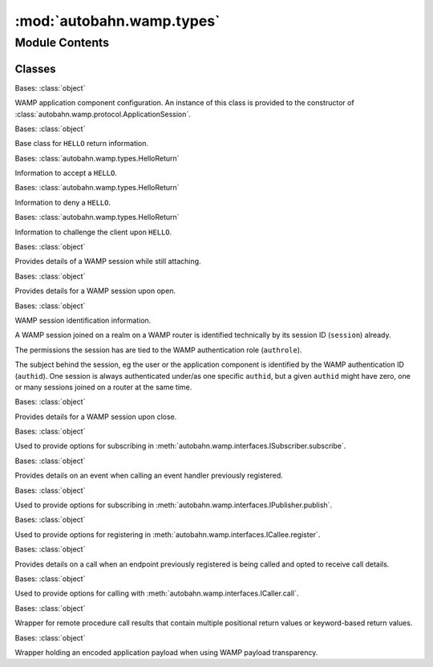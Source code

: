 :mod:`autobahn.wamp.types`
==========================

.. py:module:: autobahn.wamp.types


Module Contents
---------------

Classes
~~~~~~~

.. autoapisummary::

   autobahn.wamp.types.ComponentConfig
   autobahn.wamp.types.HelloReturn
   autobahn.wamp.types.Accept
   autobahn.wamp.types.Deny
   autobahn.wamp.types.Challenge
   autobahn.wamp.types.HelloDetails
   autobahn.wamp.types.SessionDetails
   autobahn.wamp.types.SessionIdent
   autobahn.wamp.types.CloseDetails
   autobahn.wamp.types.SubscribeOptions
   autobahn.wamp.types.EventDetails
   autobahn.wamp.types.PublishOptions
   autobahn.wamp.types.RegisterOptions
   autobahn.wamp.types.CallDetails
   autobahn.wamp.types.CallOptions
   autobahn.wamp.types.CallResult
   autobahn.wamp.types.EncodedPayload



.. class:: ComponentConfig(realm=None, extra=None, keyring=None, controller=None, shared=None, runner=None)


   Bases: :class:`object`

   WAMP application component configuration. An instance of this class is
   provided to the constructor of :class:`autobahn.wamp.protocol.ApplicationSession`.

   .. attribute:: __slots__
      :annotation: = ['realm', 'extra', 'keyring', 'controller', 'shared', 'runner']

      

   .. method:: __str__(self)

      Return str(self).



.. class:: HelloReturn

   Bases: :class:`object`

   Base class for ``HELLO`` return information.


.. class:: Accept(realm=None, authid=None, authrole=None, authmethod=None, authprovider=None, authextra=None)


   Bases: :class:`autobahn.wamp.types.HelloReturn`

   Information to accept a ``HELLO``.

   .. attribute:: __slots__
      :annotation: = ['realm', 'authid', 'authrole', 'authmethod', 'authprovider', 'authextra']

      

   .. method:: __str__(self)

      Return str(self).



.. class:: Deny(reason='wamp.error.not_authorized', message=None)


   Bases: :class:`autobahn.wamp.types.HelloReturn`

   Information to deny a ``HELLO``.

   .. attribute:: __slots__
      :annotation: = ['reason', 'message']

      

   .. method:: __str__(self)

      Return str(self).



.. class:: Challenge(method, extra=None)


   Bases: :class:`autobahn.wamp.types.HelloReturn`

   Information to challenge the client upon ``HELLO``.

   .. attribute:: __slots__
      :annotation: = ['method', 'extra']

      

   .. method:: __str__(self)

      Return str(self).



.. class:: HelloDetails(realm=None, authmethods=None, authid=None, authrole=None, authextra=None, session_roles=None, pending_session=None, resumable=None, resume_session=None, resume_token=None)


   Bases: :class:`object`

   Provides details of a WAMP session while still attaching.

   .. attribute:: __slots__
      :annotation: = ['realm', 'authmethods', 'authid', 'authrole', 'authextra', 'session_roles', 'pending_session', 'resumable', 'resume_session', 'resume_token']

      

   .. method:: __str__(self)

      Return str(self).



.. class:: SessionDetails(realm, session, authid=None, authrole=None, authmethod=None, authprovider=None, authextra=None, serializer=None, transport=None, resumed=None, resumable=None, resume_token=None)


   Bases: :class:`object`

   Provides details for a WAMP session upon open.

   .. seealso:: :meth:`autobahn.wamp.interfaces.ISession.onJoin`

   .. attribute:: __slots__
      :annotation: = ['realm', 'session', 'authid', 'authrole', 'authmethod', 'authprovider', 'authextra', 'serializer', 'transport', 'resumed', 'resumable', 'resume_token']

      

   .. method:: marshal(self)


   .. method:: __str__(self)

      Return str(self).



.. class:: SessionIdent(session=None, authid=None, authrole=None)


   Bases: :class:`object`

   WAMP session identification information.

   A WAMP session joined on a realm on a WAMP router is identified technically
   by its session ID (``session``) already.

   The permissions the session has are tied to the WAMP authentication role (``authrole``).

   The subject behind the session, eg the user or the application component is identified
   by the WAMP authentication ID (``authid``). One session is always authenticated under/as
   one specific ``authid``, but a given ``authid`` might have zero, one or many sessions
   joined on a router at the same time.

   .. attribute:: __slots__
      :annotation: = ['session', 'authid', 'authrole']

      

   .. method:: __str__(self)

      Return str(self).


   .. method:: marshal(self)


   .. method:: from_calldetails(call_details)
      :staticmethod:

      Create a new session identification object from the caller information
      in the call details provided.

      :param call_details: Details of a WAMP call.
      :type call_details: :class:`autobahn.wamp.types.CallDetails`

      :returns: New session identification object.
      :rtype: :class:`autobahn.wamp.types.SessionIdent`


   .. method:: from_eventdetails(event_details)
      :staticmethod:

      Create a new session identification object from the publisher information
      in the event details provided.

      :param event_details: Details of a WAMP event.
      :type event_details: :class:`autobahn.wamp.types.EventDetails`

      :returns: New session identification object.
      :rtype: :class:`autobahn.wamp.types.SessionIdent`



.. class:: CloseDetails(reason=None, message=None)


   Bases: :class:`object`

   Provides details for a WAMP session upon close.

   .. seealso:: :meth:`autobahn.wamp.interfaces.ISession.onLeave`

   .. attribute:: REASON_DEFAULT
      :annotation: = wamp.close.normal

      

   .. attribute:: REASON_TRANSPORT_LOST
      :annotation: = wamp.close.transport_lost

      

   .. attribute:: __slots__
      :annotation: = ['reason', 'message']

      

   .. method:: marshal(self)


   .. method:: __str__(self)

      Return str(self).



.. class:: SubscribeOptions(match=None, details=None, details_arg=None, forward_for=None, get_retained=None, correlation_id=None, correlation_uri=None, correlation_is_anchor=None, correlation_is_last=None)


   Bases: :class:`object`

   Used to provide options for subscribing in
   :meth:`autobahn.wamp.interfaces.ISubscriber.subscribe`.

   .. attribute:: __slots__
      :annotation: = ['match', 'details', 'details_arg', 'get_retained', 'forward_for', 'correlation_id', 'correlation_uri', 'correlation_is_anchor', 'correlation_is_last']

      

   .. method:: message_attr(self)

      Returns options dict as sent within WAMP messages.


   .. method:: __str__(self)

      Return str(self).



.. class:: EventDetails(subscription, publication, publisher=None, publisher_authid=None, publisher_authrole=None, topic=None, retained=None, enc_algo=None, forward_for=None)


   Bases: :class:`object`

   Provides details on an event when calling an event handler
   previously registered.

   .. attribute:: __slots__
      :annotation: = ['subscription', 'publication', 'publisher', 'publisher_authid', 'publisher_authrole', 'topic', 'retained', 'enc_algo', 'forward_for']

      

   .. method:: __str__(self)

      Return str(self).



.. class:: PublishOptions(acknowledge=None, exclude_me=None, exclude=None, exclude_authid=None, exclude_authrole=None, eligible=None, eligible_authid=None, eligible_authrole=None, retain=None, forward_for=None, correlation_id=None, correlation_uri=None, correlation_is_anchor=None, correlation_is_last=None)


   Bases: :class:`object`

   Used to provide options for subscribing in
   :meth:`autobahn.wamp.interfaces.IPublisher.publish`.

   .. attribute:: __slots__
      :annotation: = ['acknowledge', 'exclude_me', 'exclude', 'exclude_authid', 'exclude_authrole', 'eligible', 'eligible_authid', 'eligible_authrole', 'retain', 'forward_for', 'correlation_id', 'correlation_uri', 'correlation_is_anchor', 'correlation_is_last']

      

   .. method:: message_attr(self)

      Returns options dict as sent within WAMP messages.


   .. method:: __str__(self)

      Return str(self).



.. class:: RegisterOptions(match=None, invoke=None, concurrency=None, force_reregister=None, forward_for=None, details=None, details_arg=None, correlation_id=None, correlation_uri=None, correlation_is_anchor=None, correlation_is_last=None)


   Bases: :class:`object`

   Used to provide options for registering in
   :meth:`autobahn.wamp.interfaces.ICallee.register`.

   .. attribute:: __slots__
      :annotation: = ['match', 'invoke', 'concurrency', 'force_reregister', 'forward_for', 'details', 'details_arg', 'correlation_id', 'correlation_uri', 'correlation_is_anchor', 'correlation_is_last']

      

   .. method:: message_attr(self)

      Returns options dict as sent within WAMP messages.


   .. method:: __str__(self)

      Return str(self).



.. class:: CallDetails(registration, progress=None, caller=None, caller_authid=None, caller_authrole=None, procedure=None, enc_algo=None, forward_for=None)


   Bases: :class:`object`

   Provides details on a call when an endpoint previously
   registered is being called and opted to receive call details.

   .. attribute:: __slots__
      :annotation: = ['registration', 'progress', 'caller', 'caller_authid', 'caller_authrole', 'procedure', 'enc_algo', 'forward_for']

      

   .. method:: __str__(self)

      Return str(self).



.. class:: CallOptions(on_progress=None, timeout=None, caller=None, caller_authid=None, caller_authrole=None, forward_for=None, correlation_id=None, correlation_uri=None, correlation_is_anchor=None, correlation_is_last=None, details=None)


   Bases: :class:`object`

   Used to provide options for calling with :meth:`autobahn.wamp.interfaces.ICaller.call`.

   .. attribute:: __slots__
      :annotation: = ['on_progress', 'timeout', 'caller', 'caller_authid', 'caller_authrole', 'forward_for', 'correlation_id', 'correlation_uri', 'correlation_is_anchor', 'correlation_is_last', 'details']

      

   .. method:: message_attr(self)

      Returns options dict as sent within WAMP messages.


   .. method:: __str__(self)

      Return str(self).



.. class:: CallResult(*results, **kwresults)


   Bases: :class:`object`

   Wrapper for remote procedure call results that contain multiple positional
   return values or keyword-based return values.

   .. attribute:: __slots__
      :annotation: = ['results', 'kwresults', 'enc_algo', 'callee', 'callee_authid', 'callee_authrole', 'forward_for']

      

   .. method:: __str__(self)

      Return str(self).



.. class:: EncodedPayload(payload, enc_algo, enc_serializer=None, enc_key=None)


   Bases: :class:`object`

   Wrapper holding an encoded application payload when using WAMP payload transparency.

   .. attribute:: __slots__
      :annotation: = ['payload', 'enc_algo', 'enc_serializer', 'enc_key']

      


